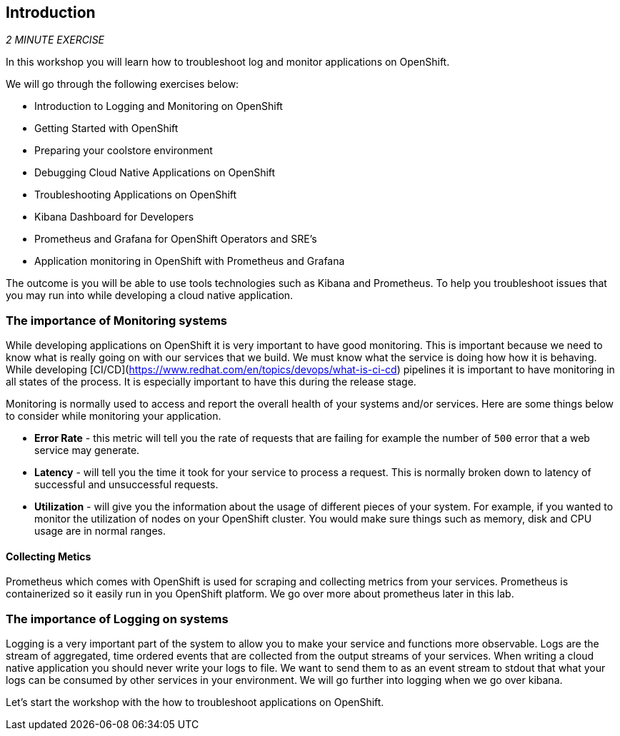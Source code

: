 == Introduction 

_2 MINUTE EXERCISE_

In this workshop you will learn how to troubleshoot log and monitor applications on OpenShift. 

We will go through the following exercises below:

* Introduction to Logging and Monitoring on OpenShift
* Getting Started with OpenShift
* Preparing your coolstore environment
* Debugging Cloud Native Applications on  OpenShift
* Troubleshooting Applications on OpenShift
* Kibana Dashboard for Developers 
* Prometheus and Grafana for OpenShift Operators and SRE's
* Application monitoring in OpenShift with Prometheus and Grafana 



The outcome is you will be able to use tools technologies such as Kibana and Prometheus. To help you troubleshoot issues that you may run into while developing a cloud native application. 

=== The importance of Monitoring systems
While developing applications on OpenShift it is very important to have good monitoring. This is important because we need 
to know what is really going on with our services that we build. We must know what the service is doing  how how it is behaving. 
While developing [CI/CD](https://www.redhat.com/en/topics/devops/what-is-ci-cd) pipelines it is important to have monitoring in all states of the process. It is especially 
important to have this during the release stage.

Monitoring is normally used to access and report the overall health of your systems and/or services. Here are some things below
to consider while monitoring your application. 

* **Error Rate** - this metric will tell you the rate of requests that are failing for example the number of `500` error that a web service may generate. 
* **Latency** - will tell you the time it took for your service to process a request. This is normally broken down to latency of successful and unsuccessful requests. 
* **Utilization** - will give you the information about the usage of different pieces of your system. For example, if you wanted to 
monitor the utilization of nodes on your OpenShift cluster. You would make sure things such as memory, disk and CPU usage are in normal ranges. 

#### Collecting Metics
Prometheus which comes with OpenShift is used for scraping and collecting metrics from your services. Prometheus is containerized so it easily run in 
you OpenShift platform. We go over more about prometheus later in this lab.

### The importance of Logging on systems 
Logging is a very important part of the system to allow you to make your service and functions more observable. Logs 
are the stream of aggregated, time ordered events  that are collected from  the output streams of your  services. When 
writing a cloud native application you should never write your logs to  file. We want to send them to as an event stream to stdout
that what your logs can be consumed by other services in your environment.  We will go further into logging when we go over kibana. 

Let's start the workshop with the how to troubleshoot applications on OpenShift.
